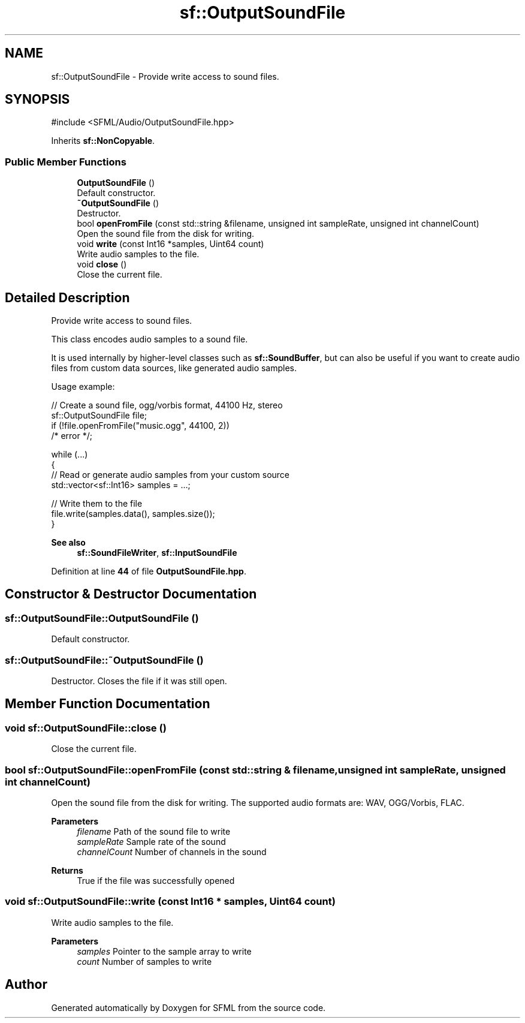 .TH "sf::OutputSoundFile" 3 "Version .." "SFML" \" -*- nroff -*-
.ad l
.nh
.SH NAME
sf::OutputSoundFile \- Provide write access to sound files\&.  

.SH SYNOPSIS
.br
.PP
.PP
\fR#include <SFML/Audio/OutputSoundFile\&.hpp>\fP
.PP
Inherits \fBsf::NonCopyable\fP\&.
.SS "Public Member Functions"

.in +1c
.ti -1c
.RI "\fBOutputSoundFile\fP ()"
.br
.RI "Default constructor\&. "
.ti -1c
.RI "\fB~OutputSoundFile\fP ()"
.br
.RI "Destructor\&. "
.ti -1c
.RI "bool \fBopenFromFile\fP (const std::string &filename, unsigned int sampleRate, unsigned int channelCount)"
.br
.RI "Open the sound file from the disk for writing\&. "
.ti -1c
.RI "void \fBwrite\fP (const Int16 *samples, Uint64 count)"
.br
.RI "Write audio samples to the file\&. "
.ti -1c
.RI "void \fBclose\fP ()"
.br
.RI "Close the current file\&. "
.in -1c
.SH "Detailed Description"
.PP 
Provide write access to sound files\&. 

This class encodes audio samples to a sound file\&.
.PP
It is used internally by higher-level classes such as \fBsf::SoundBuffer\fP, but can also be useful if you want to create audio files from custom data sources, like generated audio samples\&.
.PP
Usage example: 
.PP
.nf
// Create a sound file, ogg/vorbis format, 44100 Hz, stereo
sf::OutputSoundFile file;
if (!file\&.openFromFile("music\&.ogg", 44100, 2))
    /* error */;

while (\&.\&.\&.)
{
    // Read or generate audio samples from your custom source
    std::vector<sf::Int16> samples = \&.\&.\&.;

    // Write them to the file
    file\&.write(samples\&.data(), samples\&.size());
}

.fi
.PP
.PP
\fBSee also\fP
.RS 4
\fBsf::SoundFileWriter\fP, \fBsf::InputSoundFile\fP 
.RE
.PP

.PP
Definition at line \fB44\fP of file \fBOutputSoundFile\&.hpp\fP\&.
.SH "Constructor & Destructor Documentation"
.PP 
.SS "sf::OutputSoundFile::OutputSoundFile ()"

.PP
Default constructor\&. 
.SS "sf::OutputSoundFile::~OutputSoundFile ()"

.PP
Destructor\&. Closes the file if it was still open\&. 
.SH "Member Function Documentation"
.PP 
.SS "void sf::OutputSoundFile::close ()"

.PP
Close the current file\&. 
.SS "bool sf::OutputSoundFile::openFromFile (const std::string & filename, unsigned int sampleRate, unsigned int channelCount)"

.PP
Open the sound file from the disk for writing\&. The supported audio formats are: WAV, OGG/Vorbis, FLAC\&.
.PP
\fBParameters\fP
.RS 4
\fIfilename\fP Path of the sound file to write 
.br
\fIsampleRate\fP Sample rate of the sound 
.br
\fIchannelCount\fP Number of channels in the sound
.RE
.PP
\fBReturns\fP
.RS 4
True if the file was successfully opened 
.RE
.PP

.SS "void sf::OutputSoundFile::write (const Int16 * samples, Uint64 count)"

.PP
Write audio samples to the file\&. 
.PP
\fBParameters\fP
.RS 4
\fIsamples\fP Pointer to the sample array to write 
.br
\fIcount\fP Number of samples to write 
.RE
.PP


.SH "Author"
.PP 
Generated automatically by Doxygen for SFML from the source code\&.
